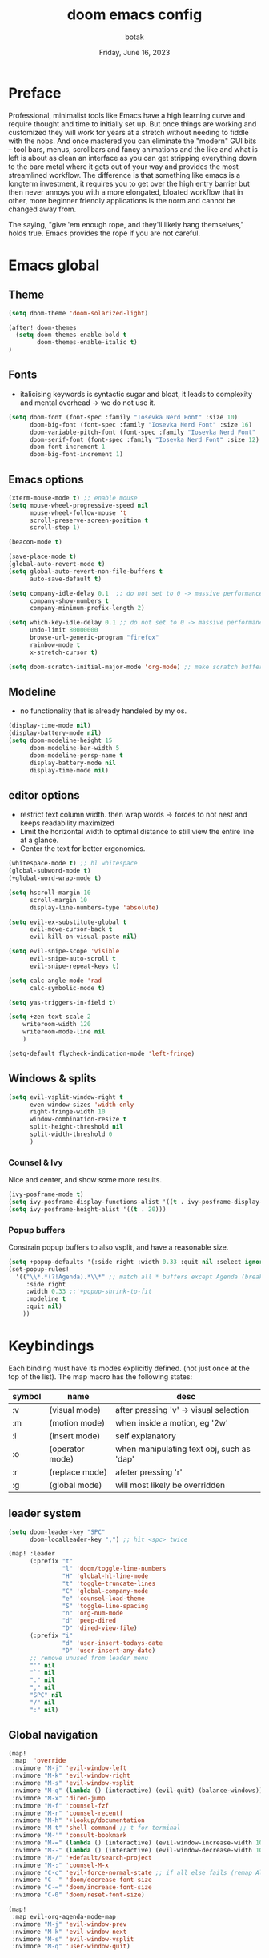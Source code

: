 #+title:    doom emacs config
#+date:     Friday, June 16, 2023
#+author:   botak

* Preface
Professional, minimalist tools like Emacs have a high learning curve and require thought and time to initially set up. But once things are working and customized they will work for years at a stretch without needing to fiddle with the nobs. And once mastered you can eliminate the "modern" GUI bits -- tool bars, menus, scrollbars and fancy animations and the like and what is left is about as clean an interface as you can get stripping everything down to the bare metal where it gets out of your way and provides the most streamlined workflow. The difference is that something like emacs is a longterm investment, it requires you to get over the high entry barrier but then never annoys you with a more elongated, bloated workflow that in other, more beginner friendly applications is the norm and cannot be changed away from.

The saying, "give 'em enough rope, and they'll likely hang themselves," holds true. Emacs provides the rope if you are not careful.

* Emacs global
** Theme
#+begin_src emacs-lisp :config.el :comments link
(setq doom-theme 'doom-solarized-light)

(after! doom-themes
  (setq doom-themes-enable-bold t
        doom-themes-enable-italic t)
)
#+end_src

** Fonts
- italicising keywords is syntactic sugar and bloat, it leads to complexity and mental overhead -> we do not use it.
#+begin_src emacs-lisp :config.el :comments link
(setq doom-font (font-spec :family "Iosevka Nerd Font" :size 10)
      doom-big-font (font-spec :family "Iosevka Nerd Font" :size 16)
      doom-variable-pitch-font (font-spec :family "Iosevka Nerd Font" :size 12)
      doom-serif-font (font-spec :family "Iosevka Nerd Font" :size 12)
      doom-font-increment 1
      doom-big-font-increment 1)
#+end_src

** Emacs options
#+begin_src emacs-lisp :config.el :comments link
(xterm-mouse-mode t) ;; enable mouse
(setq mouse-wheel-progressive-speed nil
      mouse-wheel-follow-mouse 't
      scroll-preserve-screen-position t
      scroll-step 1)

(beacon-mode t)

(save-place-mode t)
(global-auto-revert-mode t)
(setq global-auto-revert-non-file-buffers t
      auto-save-default t)

(setq company-idle-delay 0.1  ;; do not set to 0 -> massive performance issues
      company-show-numbers t
      company-minimum-prefix-length 2)

(setq which-key-idle-delay 0.1 ;; do not set to 0 -> massive performance issues
      undo-limit 80000000
      browse-url-generic-program "firefox"
      rainbow-mode t
      x-stretch-cursor t)

(setq doom-scratch-initial-major-mode 'org-mode) ;; make scratch buffer be in org mode -> coding(with #+src) or notes
#+end_src

** Modeline
- no functionality that is already handeled by my os.
#+begin_src emacs-lisp :config.el :comments link
(display-time-mode nil)
(display-battery-mode nil)
(setq doom-modeline-height 15
      doom-modeline-bar-width 5
      doom-modeline-persp-name t
      display-battery-mode nil
      display-time-mode nil)
#+end_src

** editor options
- restrict text column width. then wrap words -> forces to not nest and keeps readability maximized
- Limit the horizontal width to optimal distance to still view the entire line at a glance.
- Center the text for better ergonomics.
#+begin_src emacs-lisp :config.el :comments link
(whitespace-mode t) ;; hl whitespace
(global-subword-mode t)
(+global-word-wrap-mode t)

(setq hscroll-margin 10
      scroll-margin 10
      display-line-numbers-type 'absolute)

(setq evil-ex-substitute-global t
      evil-move-cursor-back t
      evil-kill-on-visual-paste nil)

(setq evil-snipe-scope 'visible
      evil-snipe-auto-scroll t
      evil-snipe-repeat-keys t)

(setq calc-angle-mode 'rad
      calc-symbolic-mode t)

(setq yas-triggers-in-field t)

(setq +zen-text-scale 2
    writeroom-width 120
    writeroom-mode-line nil
    )

(setq-default flycheck-indication-mode 'left-fringe)
#+end_src

** Windows & splits
#+begin_src emacs-lisp :config.el :comments link
(setq evil-vsplit-window-right t
      even-window-sizes 'width-only
      right-fringe-width 10
      window-combination-resize t
      split-height-threshold nil
      split-width-threshold 0
      )
#+end_src

*** Counsel & Ivy
Nice and center, and show some more results.
#+begin_src emacs-lisp :config.el :comments link
(ivy-posframe-mode t)
(setq ivy-posframe-display-functions-alist '((t . ivy-posframe-display-at-frame-bottom-left)))
(setq ivy-posframe-height-alist '((t . 20)))
#+end_src

*** Popup buffers
Constrain popup buffers to also vsplit, and have a reasonable size.
#+begin_src emacs-lisp :config.el :comments link
(setq +popup-defaults '(:side right :width 0.33 :quit nil :select ignore :ttl 5 :modeline t))
(set-popup-rules!
  '(("\\*.*(?!Agenda).*\\*" ;; match all * buffers except Agenda (breaks it)
     :side right
     :width 0.33 ;;'+popup-shrink-to-fit
     :modeline t
     :quit nil)
    ))
#+end_src

* Keybindings
Each binding must have its modes explicitly defined. (not just once at the top of the list).
The map macro has the following states:
| symbol | name            | desc                                      |
|--------+-----------------+-------------------------------------------|
| :v     | (visual mode)   | after pressing 'v' -> visual selection    |
| :m     | (motion mode)   | when inside a motion, eg '2w'             |
| :i     | (insert mode)   | self explanatory                          |
| :o     | (operator mode) | when manipulating text obj, such as 'dap' |
| :r     | (replace mode)  | afeter pressing 'r'                       |
| :g     | (global mode)   | will most likely be overridden            |

** leader system
#+begin_src emacs-lisp :config.el :comments link
(setq doom-leader-key "SPC"
      doom-localleader-key ",") ;; hit <spc> twice

(map! :leader
      (:prefix "t"
               "l" 'doom/toggle-line-numbers
               "H" 'global-hl-line-mode
               "t" 'toggle-truncate-lines
               "C" 'global-company-mode
               "e" 'counsel-load-theme
               "S" 'toggle-line-spacing
               "n" 'org-num-mode
               "d" 'peep-dired
               "D" 'dired-view-file)
      (:prefix "i"
               "d" 'user-insert-todays-date
               "D" 'user-insert-any-date)
      ;; remove unused from leader menu
      "'" nil
      "`" nil
      "." nil
      "," nil
      "SPC" nil
      "/" nil
      ":" nil)
#+end_src

** Global navigation
#+begin_src emacs-lisp :config.el :comments link
(map!
 :map  'override
 :nvimore "M-j" 'evil-window-left
 :nvimore "M-k" 'evil-window-right
 :nvimore "M-s" 'evil-window-vsplit
 :nvimore "M-q" (lambda () (interactive) (evil-quit) (balance-windows))
 :nvimore "M-x" 'dired-jump
 :nvimore "M-f" 'counsel-fzf
 :nvimore "M-r" 'counsel-recentf
 :nvimore "M-h" '+lookup/documentation
 :nvimore "M-t" 'shell-command ;; t for terminal
 :nvimore "M-'" 'consult-bookmark
 :nvimore "M-=" (lambda () (interactive) (evil-window-increase-width 10))
 :nvimore "M--" (lambda () (interactive) (evil-window-decrease-width 10))
 :nvimore "M-/" '+default/search-project
 :nvimore "M-;" 'counsel-M-x
 :nvimore "C-c" 'evil-force-normal-state ;; if all else fails (remap Alt_l: Esc)
 :nvimore "C--" 'doom/decrease-font-size
 :nvimore "C-=" 'doom/increase-font-size
 :nvimore "C-0" 'doom/reset-font-size)

(map!
 :map evil-org-agenda-mode-map
 :nvimore "M-j" 'evil-window-prev
 :nvimore "M-k" 'evil-window-next
 :nvimore "M-s" 'evil-window-vsplit
 :nvimore "M-q" 'user-window-quit)
#+end_src

** Vim editing
- this might be very opinionated but i find this small superset to greatly enhance vim's functionality while (mostly) not creating any conflicting bindings.
- we need half page scrolling, because full page almost always ends up with the user still having to adjust with <jk>. If you need to find something outside of screen, use search. (scrolling by paragraph is bad because it is inconsistent)
- better orientation when jumping
- add a search key to 's' and 'S', so no more relative line jumping and then 'f' or 't' jumping inline. Instead just jump to the exact position you need to get to immediately without the mental overhead (of doing both steps).
- stay on the home row more with evilemotions on 'JKHL'
#+begin_src emacs-lisp :config.el :comments link
(setq evilem-keys '(?a ?o ?e ?u ?i ?d ?h ?t ?n ?s))
(map!
 :nvmo "C-u"   'user-scroll-half-up
 :nvmo "C-d"   'user-scroll-half-dn
 :nvmo "C-o"   (lambda () (interactive) (evil-jump-backward 1) (evil-scroll-line-to-center nil))
 :nvmo "C-i"   (lambda () (interactive) (evil-jump-forward 1) (evil-scroll-line-to-center nil))
 :nvmo "n"     (lambda () (interactive) (evil-ex-search-next 1) (evil-scroll-line-to-center nil))
 :nvmo "N"     (lambda () (interactive) (evil-ex-search-previous 1) (evil-scroll-line-to-center nil))
 :nvmo "U"     'evil-redo
 :nvmo "Q"     'evil-execute-last-recorded-macro
 :nvmo "J"     'evilem-motion-next-line
 :nvmo "K"     'evilem-motion-previous-line
 :nvmo "L"     'evil-end-of-line
 :nvmo "H"     'evil-first-non-blank
 :nvmo "+"     'evil-join)

;; override evil-snipe's 's' key with something better
(map!
 :map evil-snipe-local-mode-map
 :nm   "s"     'evilem-motion-find-char
 :nm   "S"     'evilem-motion-find-char-backward
 ;; in operator made no conflict with 'surround: s'
 :o    "z"     'evilem-motion-find-char
 :o    "Z"     'evilem-motion-find-char-backward)
#+end_src

** dired
#+begin_src emacs-lisp :config.el :comments link
(map! :map dired-mode-map
      :n "RET" 'dired-open-file
      :n "j" 'evil-next-line
      :n "k" 'evil-previous-line
      :n "f" 'dired-goto-file
      :n "h" 'dired-up-directory
      :n "l" 'dired-open-file
      :n "m" 'dired-mark
      :n "t" 'dired-toggle-marks
      :n "u" 'dired-unmark
      :n "y" 'dired-do-copy
      :n "r" 'dired-do-rename
      :n "d" 'dired-do-delete
      :n "T" 'dired-do-touch
      :n "x" 'dired-do-chmod
      :n "w" 'dired-do-chown
      :n "p" 'dired-do-print
      :n "y" 'dired-copy-filenamecopy-filename-as-kill
      :n "z" 'dired-do-compress
      :n "." 'dired-omit-mode
      :n "o" 'user-dired-order
      :n "s" 'dired-toggle-sudo
      (:prefix ("+" . "create")
       :n "f" 'dired-create-empty-file
       :n "d" 'dired-create-directory
       ))

(map! :map peep-dired-mode-map
      :n "j" 'peep-dired-next-file
      :n "k" 'peep-dired-prev-file)

(add-hook 'peep-dired-hook 'evil-normalize-keymaps)
#+end_src

** org-mode
#+begin_src emacs-lisp :config.el :comments link
(map!
 :map evil-org-mode-map
 :nvmo "L"     'evil-org-end-of-line
 :nvmo "H"     'evil-first-non-blank
 (:prefix "g"
  :n "j" 'org-next-visible-heading
  :n "k" 'org-previous-visible-heading))
#+end_src

* User functions
** Insert date's
- Insert dates using the calendar quickly for writing Notes & the ~#+date:~
#+begin_src emacs-lisp :config.el :comments link
(defun user-insert-any-date (date)
  "Insert DATE using the current locale."
  (interactive (list (calendar-read-date)))
  (insert (calendar-date-string date)))

(defun user-insert-todays-date (prefix)
  (interactive "P")
  (let ((format (cond
                 ((not prefix) "%A, %B %d, %Y")
                 ((equal prefix '(4)) "%m-%d-%Y")
                 ((equal prefix '(16)) "%Y-%m-%d"))))
    (insert (format-time-string format))))
#+end_src

** Better PgUp/PgDn
- better scrolling
#+begin_src emacs-lisp :config.el :comments link
;; no; i did not make a typo, it really scrolls down like this
(defun user-scroll-half-dn ()
  (interactive)
  (scroll-up (/ (window-body-height) 2))
  (evil-scroll-line-to-center nil)
)

;; no; i did not make a typo, it really scrolls down like this
(defun user-scroll-half-up ()
  (interactive)
  (scroll-down (/ (window-body-height) 2))
  (evil-scroll-line-to-center nil)
)
#+end_src

** Org keywords lowercase
it was at first done this way to emulate bold text. However globally the lowercase standard should be used -> thus convert mostly everything with this one off function.

#+begin_src emacs-lisp :config.el :comments link
(defun org-syntax-convert-keyword-case-to-lower ()
  "Convert all #+KEYWORDS to #+keywords."
  (interactive)
  (save-excursion
    (goto-char (point-min))
    (let ((count 0)
          (case-fold-search nil))
      (while (re-search-forward "^[ \t]*#\\+[A-Z_]+" nil t)
        (unless (s-matches-p "RESULTS" (match-string 0))
          (replace-match (downcase (match-string 0)) t)
          (setq count (1+ count))))
      (message "Replaced %d occurances" count))))
#+end_src

* Dired
- add more files to "hidden files"
- open files with external programs when they have a specific extension
#+begin_src emacs-lisp :config.el :comments link
(setq dired-omit-files
      (rx (or (seq bol (? ".") "#")             ;; emacs autosave files
              (seq bol "." (not (any ".")))     ;; dot-files
              (seq "~" eol)                     ;; backup-files
              (seq bol "CVS" eol)               ;; CVS dirs
              )))

(setq dired-open-extensions '(
                              ("mkv"    .   "mpv")
                              ("mp4"    .   "mpv")
                              ("mp3"    .   "clementine")
                              ("gif"    .   "sxiv")
                              ("jpeg"   .   "sxiv")
                              ("jpg"    .   "sxiv")
                              ("png"    .   "sxiv")
                              ("pdf"    .   "zathura")
                              ("epub"   .   "zathura")
                              ))

(setq dired-recursive-copies (quote always)
      dired-recursive-deletes (quote top)
      global-auto-revert-non-file-buffers t
      )

(remove-hook 'dired-mode-hook #'all-the-icons-dired-mode) ;; icons are bloat and create mental overhead
#+end_src

* Org Mode
- I hate icons, symbols and emoji's: only thing they do is create unnecessary mental overhead and abstraction while making sure you look cringe while using them. I use org-modern to hide "ugly" org syntax such as "#+begin_src" in order to improve readeablity of the code.

** general options
- archive all things that were once written -> digital content cost's little to no space. And you will be grateful later in life to have recorded data what you were thinking etc...
  + Each file gets its own entry in ~~/Archive/Org~ with a datetree.
#+begin_src emacs-lisp :config.el :comments link
(setq org-modules '(ol-bibtex org-habit org-inlinetask org-tempo org-checklist org-collector org-toc org-velocity))
(after! org
  (add-hook 'org-mode-hook 'visual-line-mode)
  (add-hook 'org-mode-hook 'org-indent-mode)
  (add-hook 'org-mode-hook 'org-superstar-mode)
  (add-hook 'org-mode-hook 'org-num-mode)
  (add-hook 'org-mode-hook 'org-appear-mode)

  (setq org-directory "~/Org"
        org-archive-location "~/Archive/Org/archive_%s::"
        org-use-property-inheritance t
        org-startup-with-inline-images t
        org-startup-indented t
        org-list-allow-alphabetical t
        org-tags-column 0
        org-fold-catch-invisible-edits 'smart
        org-export-headline-levels 5
        org-refile-use-outline-path 'file
        org-refile-allow-creating-parent-nodes 'confirm
        org-use-sub-superscripts '{})
  )
#+end_src

** org babel (literate programming)
#+begin_src emacs-lisp
(setq org-babel-default-header-args
      '((:session . "none")
        (:results . "replace")
        (:exports . "code")
        (:cache . "no")
        (:noweb . "no")
        (:hlines . "no")
        (:tangle . "no")
        (:comments . "link")))

(setq   org-auto-tangle-default t
        org-src-window-setup 'current-window)
#+end_src

** log
#+begin_src emacs-lisp :config.el :comments link
(after! org
  (setq   org-log-done 'time
          org-log-repeat 'time
          org-log-into-drawer 'logbook)
  )
#+end_src

** priority
#+begin_src emacs-lisp :config.el :comments link
(after! org
  (setq org-priority-highest ?1
        org-priority-lowest ?5
        org-priority-faces
        '((?1 . 'all-the-icons-red)
          (?2 . 'all-the-icons-orange)
          (?3 . 'all-the-icons-yellow)
          (?4 . 'all-the-icons-green)
          (?5 . 'all-the-icons-blue)))
  )
#+end_src

** org agenda
#+begin_src emacs-lisp :config.el :comments link
(after! org
  (setq org-agenda-files '("~/Org")
        org-agenda-skip-scheduled-if-done t
        org-agenda-skip-deadline-if-done t
        org-agenda-include-deadlines t
        org-agenda-block-separator nil
        org-agenda-tags-column 0
        org-agenda-compact-blocks t
        org-agenda-show-future-repeats nil
        org-agenda-deadline-faces
        '((1.0 . error)
          (1.0 . org-warning)
          (0.5 . org-upcoming-deadline)
          (0.0 . org-upcoming-distant-deadline))
        org-deadline-warning-days 3))
#+end_src

** clock
#+begin_src emacs-lisp :config.el :comments link
(after! org
  (setq   org-clock-out-when-done t
          org-clock-persist t ;; Save the running clock and all clock history when exiting Emacs, load it on startup
          org-clock-into-drawer t))
#+end_src

** org roam
#+begin_src emacs-lisp :config.el :comments link
(after! org
(setq   org-roam-directory "~/Notes"
        org-roam-dailies-directory "daily/" ;; relative to org roam-dir
        org-roam-completion-everywhere t
        org-auto-align-tags 0)
)
#+end_src

** Format org-buffers & symbols
#+begin_src emacs-lisp :config.el :comments link
(after! org
  (setq   org-pretty-entities t
          org-pretty-entities-include-sub-superscripts t
          org-ellipsis "..."
          org-num-max-level 3
          org-hide-leading-stars t
          org-appear-autoemphasis t
          org-appear-autosubmarkers t
          org-appear-autolinks nil
          org-hide-emphasis-markers t
          org-table-convert-region-max-lines 20000
          org-emphasis-alist
          '(("*" (bold))
            ("/" italic)
            ("_" underline)
            ("=" org-verbatim verbatim)
            ("~" org-code verbatim)
            ("+" (:strike-through t)))
          org-fontify-quote-and-verse-blocks t
          org-list-demote-modify-bullet '(("+" . "-") ("-" . "+") ("*" . "+") ("1." . "a."))
          org-superstar-headline-bullets-list '("◉" "●" "○" "◈" "◆" "◇" )
          org-superstar-prettify-item-bullets t
          org-superstar-item-bullet-alist '((?* . "•")
                                            (?- . "•")
                                            (?+ . "➤"))))
#+end_src

** Header styling
- make headers bigger, as if it was compiled down to a pdf already.
- no italics in the font anywhere, that just decreases legibility and serves no purpose other than sugary syntax.
#+begin_src emacs-lisp :config.el :comments link
(custom-set-faces!
  '(org-todo                :weight extra-bold :height 1.0)
  '(org-checkbox            :weight extra-bold :height 1.0)
  '(org-priority            :weight extra-bold :height 1.0)
  '(org-special-keyword     :weight normal     :height 1.0)
  '(org-drawer              :weight normal     :height 1.0)
  '(org-tag                 :weight normal     :height 1.0)
  '(org-date                :weight normal     :height 1.0)
  '(org-document-title      :weight ultra-bold :height 1.4)
  '(outline-1               :weight extra-bold :height 1.7)
  '(outline-2               :weight bold       :height 1.6)
  '(outline-3               :weight bold       :height 1.5)
  '(outline-4               :weight semi-bold  :height 1.4)
  '(outline-5               :weight semi-bold  :height 1.3)
  '(outline-6               :weight semi-bold  :height 1.2)
  '(outline-8               :weight semi-bold  :height 1.1)
  '(outline-9               :weight semi-bold  :height 1.0)
  '(org-level-1             :inherit outline-1 :height 1.0)
  '(org-level-2             :inherit outline-2 :height 1.0)
  '(org-level-3             :inherit outline-3 :height 1.0)
  '(org-level-4             :inherit outline-4 :height 1.0)
  '(org-level-5             :inherit outline-5 :height 1.0)
  '(org-level-6             :inherit outline-6 :height 1.0)
  '(org-level-7             :inherit outline-8 :height 1.0)
  '(org-level-8             :inherit outline-9 :height 1.0)
  '(markdown-header-face    :weight extra-bold :height 1.4)
  '(markd own-header-face-1  :weight extra-bold :height 1.3)
  '(markdown-header-face-2  :weight bold       :height 1.2)
  '(markdown-header-face-3  :weight bold       :height 1.1)
  '(markdown-header-face-4  :weight semi-bold  :height 1.1)
  '(markdown-header-face-5  :weight semi-bold  :height 1.1)
  '(markdown-header-face-6  :weight semi-bold  :height 1.1)
  '(markdown-header-face-7  :weight semi-bold  :height 1.1)
  '(markdown-header-face-8  :weight semi-bold  :height 1.1)
  )
#+end_src

** Tags
- used to group todos and headings together for filtering and viewing.
- These are organized after activity, not project
#+begin_src emacs-lisp :config.el :comments link
(after! org
  (setq org-tag-alist '(("event" . ?e)
                        ("habit" . ?h)
                        ("write" . ?w)
                        ("read" . ?r)
                        ("study" . ?s))))
#+end_src

** Todo states
| state | Description                                                                          |
|-------+--------------------------------------------------------------------------------------|
| TODO  | it's an item that needs addressing                                                   |
| PROG  | is being worked on and maybe needs to wait on something else to finish               |
| DELEG | someone else is doing it and I need to follow up with them                           |
| ASSIG | someone else has full, autonomous responsibility for it                              |
| CANC  | it's no longer necessary to finish                                                   |
| OPT   | optional means can be done after most important stuff is finished/may becom obsolete |
| DONE  | it's complete                                                                        |

#+begin_src emacs-lisp :config.el :comments link
(after! org
  (setq org-todo-keywords '((type
                             "TODO(t)"
                             "PROG(i)"
                             "OPT(o)"
                             "REVIEW(r)"
                             "WAIT(w)"
                             "|"
                             "DONE(d!)"
                             "CANC(c@)"
                             "DELEG(d@)"
                             "ASSIGN(a@)"))))
#+end_src

** capture templates
create templates for each of your projects, in my case: university, personal and work
agenda capture template is to capture all appointments centrally in your calendar. journal is for whatever, thoughts etc
#+begin_src emacs-lisp :config.el :comments link
(after! org
  (setq org-capture-templates
        '(("t" "TODO: personal"
           entry (file+headline "~/Org/personal_todo.org" "outstanding")
           "* TODO %? \n"
           :empty-lines 1)

          ("e" "EVENT: personal"
           entry (file+headline "~/Org/personal_agenda.org" "events")
           "* %? :EVENT: \nscheduled: %^T \n"
           :empty-lines 1)

          ("r" "EVENT(repeat): personal"
           entry (file+headline "~/Org/personal_agenda.org" "repeating")
           "* %? :EVENT: \nscheduled: %^T \n"
           :empty-lines 1)

          ("n" "NOTE: personal"
           entry (file "~/Org/personal_note.org")
           "* %?\n%U"
           :empty-lines 1)

          ("T" "TODO: work"
           entry (file+headline "~/Org/work_todo.org" "current")
           "* TODO %?\n"
           :empty-lines 1)

          ("E" "EVENT: work"
           entry (file+headline "~/Org/work_agenda.org" "events")
           "* %? :EVENT: \nscheduled: %^T \n"
           :empty-lines 1)

          ("R" "EVENT(repeat): work"
           entry (file+headline "~/Org/work_agenda.org" "repeating")
           "* %? :EVENT: \nscheduled: %^T \n"
           :empty-lines 1)

          ("N" "NOTE @work"
           entry (file "~/Org/work_note.org")
           "* %? \n%U"
           :empty-lines 1))))
#+end_src

** daily notes (journaling)
#+begin_src emacs-lisp :config.el :comments link
(after! org
(setq org-roam-dailies-capture-templates
      '(("d" "default" entry
         (file "~/Notes/templates/daily_template.org")
         :target (file+head "%<%Y-%m-%d>.org"
                            "#+title:\t%<%Y-%m-%d>\n #+author:\tbo\n #+date:\t%<%Y-%m-%d>")))))
#+end_src
